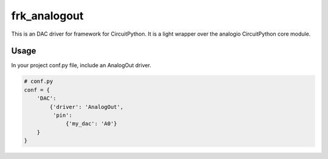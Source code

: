 =============
frk_analogout
=============

This is an DAC driver for framework for CircuitPython. It is a light wrapper over the analogio CircuitPython core module.

Usage
-----

In your project conf.py file, include an AnalogOut driver.

.. code-block:: python

    # conf.py
    conf = {
        'DAC':
            {'driver': 'AnalogOut',
             'pin':
                 {'my_dac': 'A0'}
        }
    }